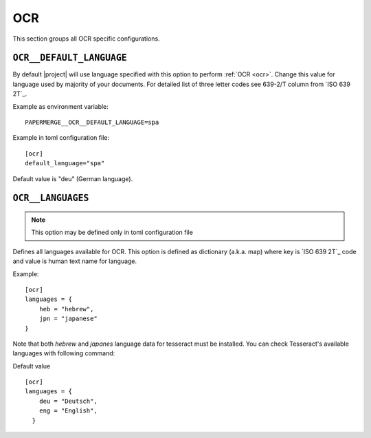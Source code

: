 .. _settings__ocr:

OCR
===

This section groups all OCR specific configurations.

.. _settings__ocr__default_language:

``OCR__DEFAULT_LANGUAGE``
~~~~~~~~~~~~~~~~~~~~~~~~~

By default |project| will use language specified with this option to
perform :ref:`OCR <ocr>`. Change this value for language used by majority of your documents. For detailed list of three letter
codes see 639-2/T column from `ISO 639 2T`_.

Example as environment variable::

    PAPERMERGE__OCR__DEFAULT_LANGUAGE=spa

Example in toml configuration file::

    [ocr]
    default_language="spa"

Default value is "deu" (German language).

.. _settings__ocr__languages:

``OCR__LANGUAGES``
~~~~~~~~~~~~~~~~~~

.. note::
  
  This option may be defined only in toml configuration file

Defines all languages available for OCR. This option is defined as dictionary
(a.k.a. map) where key is `ISO 639 2T`_ code and value is human text name for
language.

Example::

    [ocr]
    languages = {
        heb = "hebrew",
        jpn = "japanese"
    }

Note that both `hebrew` and `japanes` language data for tesseract must be
installed. You can check Tesseract's available languages with following
command:

.. code-block:: bash
    :caption: List available languages

    $ tesseract --list-langs

Default value ::

    [ocr]
    languages = {
        deu = "Deutsch",
        eng = "English",
      }
